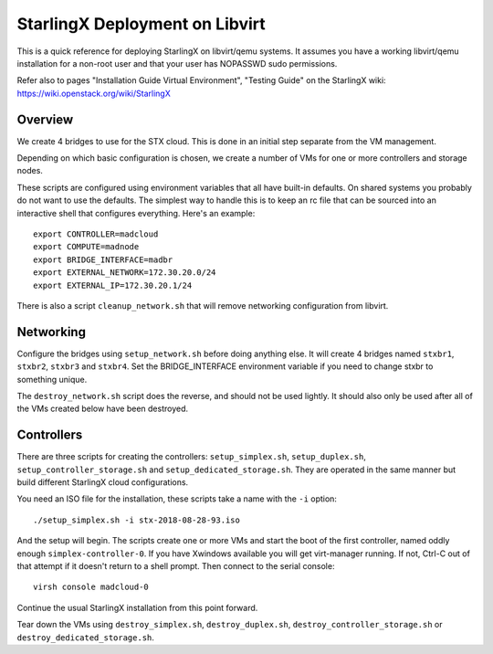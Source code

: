 StarlingX Deployment on Libvirt
===============================

This is a quick reference for deploying StarlingX on libvirt/qemu systems.
It assumes you have a working libvirt/qemu installation for a non-root user
and that your user has NOPASSWD sudo permissions.

Refer also to pages "Installation Guide Virtual Environment", "Testing Guide"
on the StarlingX wiki: https://wiki.openstack.org/wiki/StarlingX

Overview
--------

We create 4 bridges to use for the STX cloud.  This is done in an initial step
separate from the VM management.

Depending on which basic configuration is chosen, we create a number of VMs
for one or more controllers and storage nodes.

These scripts are configured using environment variables that all have built-in
defaults.  On shared systems you probably do not want to use the defaults.
The simplest way to handle this is to keep an rc file that can be sourced into
an interactive shell that configures everything.  Here's an example::

	export CONTROLLER=madcloud
	export COMPUTE=madnode
	export BRIDGE_INTERFACE=madbr
	export EXTERNAL_NETWORK=172.30.20.0/24
	export EXTERNAL_IP=172.30.20.1/24

There is also a script ``cleanup_network.sh`` that will remove networking
configuration from libvirt.

Networking
----------

Configure the bridges using ``setup_network.sh`` before doing anything else. It
will create 4 bridges named ``stxbr1``, ``stxbr2``, ``stxbr3`` and ``stxbr4``.
Set the BRIDGE_INTERFACE environment variable if you need to change stxbr to
something unique.

The ``destroy_network.sh`` script does the reverse, and should not be used lightly.
It should also only be used after all of the VMs created below have been destroyed.

Controllers
-----------

There are three scripts for creating the controllers: ``setup_simplex.sh``,
``setup_duplex.sh``, ``setup_controller_storage.sh`` and
``setup_dedicated_storage.sh``. They are operated in the same manner
but build different StarlingX cloud configurations.

You need an ISO file for the installation, these scripts take a name with the
``-i`` option::

	./setup_simplex.sh -i stx-2018-08-28-93.iso

And the setup will begin.  The scripts create one or more VMs and start the boot
of the first controller, named oddly enough ``simplex-controller-0``.  If you have Xwindows
available you will get virt-manager running.
If not, Ctrl-C out of that attempt if it doesn't return to a shell prompt.
Then connect to the serial console::

	virsh console madcloud-0

Continue the usual StarlingX installation from this point forward.

Tear down the VMs using ``destroy_simplex.sh``, ``destroy_duplex.sh``,
``destroy_controller_storage.sh`` or ``destroy_dedicated_storage.sh``.
